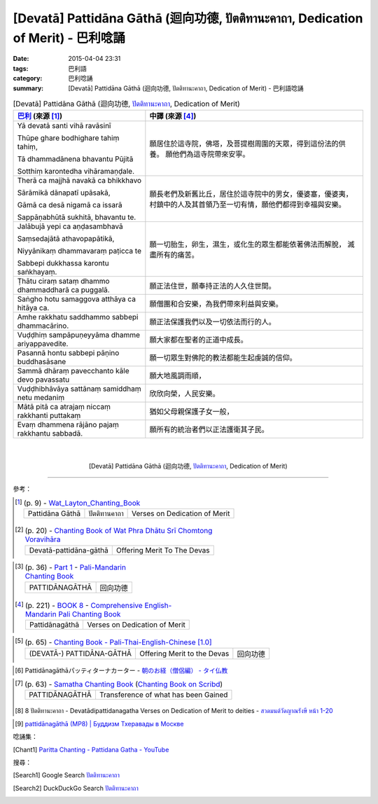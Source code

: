 [Devatā] Pattidāna Gāthā (迴向功德, ปัตติทานะคาถา, Dedication of Merit)  - 巴利唸誦
###################################################################################

:date: 2015-04-04 23:31
:tags: 巴利語
:category: 巴利唸誦
:summary: [Devatā] Pattidāna Gāthā (迴向功德, ปัตติทานะคาถา, Dedication of Merit) - 巴利語唸誦


.. list-table:: [Devatā] Pattidāna Gāthā (迴向功德, `ปัตติทานะคาถา`_, Dedication of Merit)
   :header-rows: 1
   :class: table-syntax-diff

   * - `巴利`_ (來源 [1]_)

     - 中譯 (來源 [4]_)

   * - Yā devatā santi vihā ravāsinī

       Thūpe ghare bodhighare tahiṃ tahiṃ,

       Tā dhammadānena bhavantu Pūjitā

       Sotthiṃ karontedha vihāramaṇḍale.

     - 願居住於這寺院，佛塔，及菩提樹周圍的天眾，得到這份法的供養。
       願他們為這寺院帶來安寧。

   * - Therā ca majjhā navakā ca bhikkhavo

       Sārāmikā dānapatī upāsakā,

       Gāmā ca desā nigamā ca issarā

       Sappāṇabhūtā sukhitā, bhavantu te.

     - 願長老們及新舊比丘，居住於這寺院中的男女，優婆塞，優婆夷，
       村鎮中的人及其首領乃至一切有情，願他們都得到幸福與安樂。

   * - Jalābujā yepi ca aṇḍasambhavā

       Saṃsedajātā athavopapātikā,

       Niyyānikaṃ dhammavaraṃ paṭicca te

       Sabbepi dukkhassa karontu saṅkhayaṃ.

     - 願一切胎生，卵生，濕生，或化生的眾生都能依著佛法而解脫，
       滅盡所有的痛苦。

   * - Ṭhātu ciraṃ sataṃ dhammo
       dhammaddharā ca puggalā.

     - 願正法住世，願奉持正法的人久住世間。

   * - Saṅgho hotu samaggova
       atthāya ca hitāya ca.

     - 願僧團和合安樂，為我們帶來利益與安樂。

   * - Amhe rakkhatu saddhammo
       sabbepi dhammacārino.

     - 願正法保護我們以及一切依法而行的人。

   * - Vuḍḍhiṃ sampāpuṇeyyāma
       dhamme ariyappavedite.

     - 願大家都在聖者的正道中成長。

   * - Pasannā hontu sabbepi
       pāṇino buddhasāsane

     - 願一切眾生對佛陀的教法都能生起虔誠的信仰。

   * - Sammā dhāraṃ pavecchanto
       kāle devo pavassatu

     - 願大地風調雨順，

   * - Vuḍḍhibhāvāya sattānaṃ
       samiddhaṃ netu medaniṃ

     - 欣欣向榮，人民安樂。

   * - Mātā pitā ca atrajaṃ niccaṃ
       rakkhanti puttakaṃ

     - 猶如父母親保護子女一般，

   * - Evaṃ dhammena rājāno
       pajaṃ rakkhantu sabbadā.

     - 願所有的統治者們以正法護衛其子民。

|
|

.. container:: align-center video-container

  .. raw:: html

    <iframe width="560" height="315" src="https://www.youtube.com/embed/6BVeRriBd1M" frameborder="0" allowfullscreen></iframe>

.. container:: align-center video-container-description

  [Devatā] Pattidāna Gāthā (迴向功德, `ปัตติทานะคาถา`_, Dedication of Merit)

..
  .. container:: align-center video-container
  .. raw:: html
    <audio controls>
      <source src="http://www.dhammatalks.org/Archive/Chants/05EveningReflectionOnTheRequisites(p21).mp3" type="audio/mpeg">
      Your browser does not support the audio element.
    </audio>
  .. container:: align-center video-container-description
  05 Evening Chant Part II: Reflection after Using the Requisites (p. 22) - `Pali Chants | dhammatalks.org`_

----

參考：

.. `PART 1 <http://methika.com/wp-content/uploads/2009/09/palienglishthaichantingbook-1.pdf>`_ -
   `Thai-Pali-English Chanting Book <http://methika.com/chanting-book/>`_

.. [1]
 .. list-table:: (p. 9) -
   `Wat_Layton_Chanting_Book <http://www.watlayton.org/attachments/view/?attach_id=16856>`_
   :header-rows: 0

   * - Pattidāna Gāthā
     - ปัตติทานคาถา
     - Verses on Dedication of Merit

.. [2]
 .. list-table:: (p. 20) -
   `Chanting Book of Wat Phra Dhātu Srī Chomtong Voravihāra <http://vipassanasangha.free.fr/ChantingBook.pdf>`_
   :header-rows: 0

   * - Devatā-pattidāna-gāthā
     - Offering Merit To The Devas

.. `Wat Nong Pah Pong Chanting Book (Pali - Thai, romanized) <http://mahanyano.blogspot.com/2012/03/chanting-book.html>`_
   (`PDF <https://docs.google.com/file/d/0B3rNKttyXDClQ1RDTDJnXzRUUjJweE5TcWRnZWdIUQ/edit>`__)

.. [3]
 .. list-table:: (p. 36) -
   `Part 1 <http://methika.com/wp-content/uploads/2009/09/pali-chinese-chantingbook-part1.pdf>`__ -
   `Pali-Mandarin Chanting Book <http://methika.com/pali-mandarin-chanting-book/>`_
   :header-rows: 0

   * - PATTIDĀNAGĀTHĀ
     - 回向功德

.. [4]
 .. list-table:: (p. 221) -
   `BOOK 8 <http://methika.com/wp-content/uploads/2010/01/Book8.PDF>`_ -
   `Comprehensive English-Mandarin Pali Chanting Book <http://methika.com/comprehensive-english-mandarin-chanting-book/>`_
   :header-rows: 0

   * - Pattidānagāthā
     - Verses on Dedication of Merit

.. `4- Morning.pdf <https://onedrive.live.com/view.aspx?cid=A88AE0574C8756AE&resid=A88AE0574C8756AE%211476&qt=sharedby&app=WordPdf>`_ -
   `佛教朝暮课诵第七版 <https://skydrive.live.com/?cid=a88ae0574c8756ae#cid=A88AE0574C8756AE&id=A88AE0574C8756AE%21353>`_

.. [5]
 .. list-table:: (p. 65) -
   `Chanting Book - Pali-Thai-English-Chinese [1.0] <http://www.nirotharam.com/book/English-ChineseChantingbook1.pdf>`_
   :header-rows: 0

   * - (DEVATĀ-) PATTIDĀNA-GĀTHĀ
     - Offering Merit to the Devas
     - 回向功德

.. `Daily Contemplation - Pali-Thai-English-Chinese Chanting Book 2 <http://www.nirotharam.com/book/English-ChineseChantingbook2.pdf>`_

.. [6] Pattidānagāthāパッティターナカーター -
       `朝のお経（僧侶編） - タイ仏教 <http://mixi.jp/view_bbs.pl?comm_id=568167&id=57820764>`_

.. `巴英中對照-課誦 <http://www.dhammatalks.org/Dhamma/Chanting/Verses2.htm>`_

.. `上座部佛教唸誦集 - 瑪欣德尊者 編譯 <http://www.dhammatalks.net/Chinese/Bhikkhu_Mahinda-Puja.pdf>`_

.. `Chanting: Morning & Evening Chanting, Reflections, Formal Requests <http://saranaloka.org/wp-content/uploads/2012/10/Chanting-Book.pdf>`_

..
 .. list-table:: (p. 102) -
   `A Chanting Guide: Pali Passages with English Translations <http://www.dhammatalks.org/Archive/Writings/ChantingGuideWithIndex.pdf>`_
   :header-rows: 0
   * - Noble Wealth

.. `Pali Chants - Forest Meditation <http://forestmeditation.com/audio/audio.html>`__

.. [7]
 .. list-table:: (p. 63) -
   `Samatha Chanting Book <http://www.bahaistudies.net/asma/samatha4.pdf>`_
   (`Chanting Book on Scribd <http://www.scribd.com/doc/122173534/sambuddhe>`_)
   :header-rows: 0

   * - PATTIDĀNAGĀTHĀ
     - Transference of what has been Gained

.. [8] 8 ปัตติทานะคาถา -
       Devatādipattidanagatha
       Verses on Dedication of Merit to deities -
       `สวดมนต์วัดญาณรังษี หน้า 1-20 <http://watpradhammajak.blogspot.com/2012/07/1-20.html>`_

.. `Pali Chanting : Noble Wealth <http://4palichant101.blogspot.com/2013/01/noble-wealth.html>`_

.. `上座部パーリ語常用経典集（パリッタ）－真言宗泉涌寺派大本山 法楽寺－<http://www.horakuji.hello-net.info/BuddhaSasana/Theravada/index.htm>`_

.. [9] `pattidānagāthā (MP8) | Буддизм Тхеравады в Москве <http://www.theravada.su/node/865>`_

.. `บทสวดอริยธนคาถา - ห้องสวดมนต์ออนไลน์ <https://sites.google.com/site/pradhatchedeenoy/bth-swd-xriy-thn-khatha>`_

.. `อะริยะธะนะคาถา <http://www.wattongnai.com/602945/%E0%B8%AD%E0%B8%B0%E0%B8%A3%E0%B8%B4%E0%B8%A2%E0%B8%B0%E0%B8%98%E0%B8%B0%E0%B8%99%E0%B8%B0%E0%B8%84%E0%B8%B2%E0%B8%96%E0%B8%B2>`__

唸誦集：

.. [Chant1] `Paritta Chanting - Pattidana Gatha - YouTube <https://www.youtube.com/watch?v=6BVeRriBd1M>`_

搜尋：

.. [Search1] Google Search `ปัตติทานะคาถา <https://www.google.com/search?q=%E0%B8%9B%E0%B8%B1%E0%B8%95%E0%B8%95%E0%B8%B4%E0%B8%97%E0%B8%B2%E0%B8%99%E0%B8%B0%E0%B8%84%E0%B8%B2%E0%B8%96%E0%B8%B2>`__

.. [Search2] DuckDuckGo Search `ปัตติทานะคาถา <https://duckduckgo.com/?q=%E0%B8%9B%E0%B8%B1%E0%B8%95%E0%B8%95%E0%B8%B4%E0%B8%97%E0%B8%B2%E0%B8%99%E0%B8%B0%E0%B8%84%E0%B8%B2%E0%B8%96%E0%B8%B2>`__



.. _ปัตติทานะคาถา: http://www.thammaonline.com/2047

.. _Pali Chants - Forest Meditation: http://forestmeditation.com/audio/audio.html

.. _Pali Chants | dhammatalks.org: http://www.dhammatalks.org/chant_index.html

.. _巴利: http://zh.wikipedia.org/zh-tw/%E5%B7%B4%E5%88%A9%E8%AF%AD
